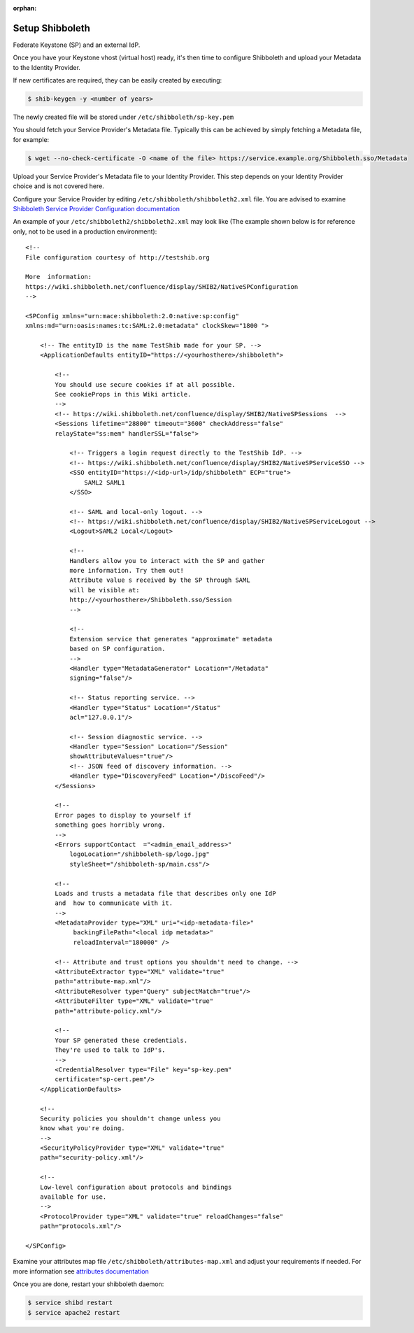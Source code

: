 :orphan:

..
      Licensed under the Apache License, Version 2.0 (the "License"); you may
      not use this file except in compliance with the License. You may obtain
      a copy of the License at

      http://www.apache.org/licenses/LICENSE-2.0

      Unless required by applicable law or agreed to in writing, software
      distributed under the License is distributed on an "AS IS" BASIS, WITHOUT
      WARRANTIES OR CONDITIONS OF ANY KIND, either express or implied. See the
      License for the specific language governing permissions and limitations
      under the License.

================
Setup Shibboleth
================

Federate Keystone (SP) and an external IdP.

Once you have your Keystone vhost (virtual host) ready, it's then time to
configure Shibboleth and upload your Metadata to the Identity Provider.

If new certificates are required, they can be easily created by executing:

.. code-block:: bash

    $ shib-keygen -y <number of years>

The newly created file will be stored under ``/etc/shibboleth/sp-key.pem``

You should fetch your Service Provider's Metadata file. Typically this can be
achieved by simply fetching a Metadata file, for example:

.. code-block:: bash

    $ wget --no-check-certificate -O <name of the file> https://service.example.org/Shibboleth.sso/Metadata

Upload your Service Provider's Metadata file to your Identity Provider.
This step depends on your Identity Provider choice and is not covered here.

Configure your Service Provider by editing ``/etc/shibboleth/shibboleth2.xml``
file. You are advised to examine `Shibboleth Service Provider Configuration documentation <https://wiki.shibboleth.net/confluence/display/SHIB2/Configuration>`_

An example of your ``/etc/shibboleth2/shibboleth2.xml`` may look like
(The example shown below is for reference only, not to be used in a production
environment)::

    <!--
    File configuration courtesy of http://testshib.org

    More  information:
    https://wiki.shibboleth.net/confluence/display/SHIB2/NativeSPConfiguration
    -->

    <SPConfig xmlns="urn:mace:shibboleth:2.0:native:sp:config"
    xmlns:md="urn:oasis:names:tc:SAML:2.0:metadata" clockSkew="1800 ">

        <!-- The entityID is the name TestShib made for your SP. -->
        <ApplicationDefaults entityID="https://<yourhosthere>/shibboleth">

            <!--
            You should use secure cookies if at all possible.
            See cookieProps in this Wiki article.
            -->
            <!-- https://wiki.shibboleth.net/confluence/display/SHIB2/NativeSPSessions  -->
            <Sessions lifetime="28800" timeout="3600" checkAddress="false"
            relayState="ss:mem" handlerSSL="false">

                <!-- Triggers a login request directly to the TestShib IdP. -->
                <!-- https://wiki.shibboleth.net/confluence/display/SHIB2/NativeSPServiceSSO -->
                <SSO entityID="https://<idp-url>/idp/shibboleth" ECP="true">
                    SAML2 SAML1
                </SSO>

                <!-- SAML and local-only logout. -->
                <!-- https://wiki.shibboleth.net/confluence/display/SHIB2/NativeSPServiceLogout -->
                <Logout>SAML2 Local</Logout>

                <!--
                Handlers allow you to interact with the SP and gather
                more information. Try them out!
                Attribute value s received by the SP through SAML
                will be visible at:
                http://<yourhosthere>/Shibboleth.sso/Session
                -->

                <!--
                Extension service that generates "approximate" metadata
                based on SP configuration.
                -->
                <Handler type="MetadataGenerator" Location="/Metadata"
                signing="false"/>

                <!-- Status reporting service. -->
                <Handler type="Status" Location="/Status"
                acl="127.0.0.1"/>

                <!-- Session diagnostic service. -->
                <Handler type="Session" Location="/Session"
                showAttributeValues="true"/>
                <!-- JSON feed of discovery information. -->
                <Handler type="DiscoveryFeed" Location="/DiscoFeed"/>
            </Sessions>

            <!--
            Error pages to display to yourself if
            something goes horribly wrong.
            -->
            <Errors supportContact  ="<admin_email_address>"
                logoLocation="/shibboleth-sp/logo.jpg"
                styleSheet="/shibboleth-sp/main.css"/>

            <!--
            Loads and trusts a metadata file that describes only one IdP
            and  how to communicate with it.
            -->
            <MetadataProvider type="XML" uri="<idp-metadata-file>"
                 backingFilePath="<local idp metadata>"
                 reloadInterval="180000" />

            <!-- Attribute and trust options you shouldn't need to change. -->
            <AttributeExtractor type="XML" validate="true"
            path="attribute-map.xml"/>
            <AttributeResolver type="Query" subjectMatch="true"/>
            <AttributeFilter type="XML" validate="true"
            path="attribute-policy.xml"/>

            <!--
            Your SP generated these credentials.
            They're used to talk to IdP's.
            -->
            <CredentialResolver type="File" key="sp-key.pem"
            certificate="sp-cert.pem"/>
        </ApplicationDefaults>

        <!--
        Security policies you shouldn't change unless you
        know what you're doing.
        -->
        <SecurityPolicyProvider type="XML" validate="true"
        path="security-policy.xml"/>

        <!--
        Low-level configuration about protocols and bindings
        available for use.
        -->
        <ProtocolProvider type="XML" validate="true" reloadChanges="false"
        path="protocols.xml"/>

    </SPConfig>

Examine your attributes map file ``/etc/shibboleth/attributes-map.xml`` and adjust
your requirements if needed. For more information see
`attributes documentation <https://wiki.shibboleth.net/confluence/display/SHIB2/NativeSPAddAttribute>`_

Once you are done, restart your shibboleth daemon:

.. code-block:: bash

    $ service shibd restart
    $ service apache2 restart
